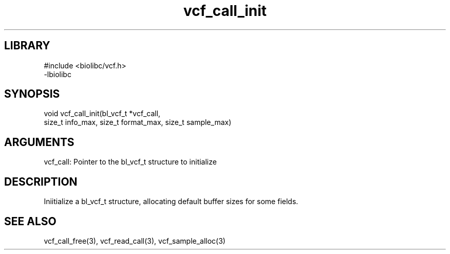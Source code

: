 \" Generated by c2man from vcf_call_init.c
.TH vcf_call_init 3

.SH LIBRARY
\" Indicate #includes, library name, -L and -l flags
.nf
.na
#include <biolibc/vcf.h>
-lbiolibc
.ad
.fi

\" Convention:
\" Underline anything that is typed verbatim - commands, etc.
.SH SYNOPSIS
.PP
.nf 
.na
void    vcf_call_init(bl_vcf_t *vcf_call,
size_t info_max, size_t format_max, size_t sample_max)
.ad
.fi

.SH ARGUMENTS
.nf
.na
vcf_call:   Pointer to the bl_vcf_t structure to initialize
.ad
.fi

.SH DESCRIPTION

Iniitialize a bl_vcf_t structure, allocating default buffer
sizes for some fields.

.SH SEE ALSO

vcf_call_free(3), vcf_read_call(3), vcf_sample_alloc(3)

